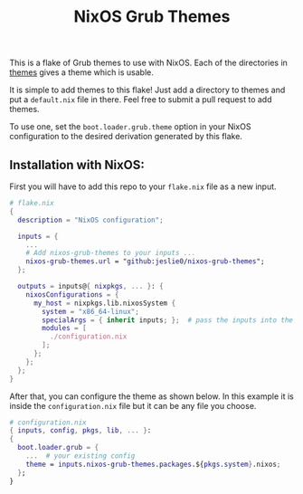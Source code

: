 #+title: NixOS Grub Themes

This is a flake of Grub themes to use with NixOS. Each of the directories in [[file:themes/][themes]] gives a theme which is usable.

It is simple to add themes to this flake! Just add a directory to themes and put a =default.nix= file in there. Feel free to submit a pull request to add themes.

To use one, set the =boot.loader.grub.theme= option in your NixOS configuration to the desired derivation generated by this flake.

** Installation with NixOS:

First you will have to add this repo to your =flake.nix= file as a new input.

#+begin_src nix
# flake.nix
{
  description = "NixOS configuration";

  inputs = {
    ...
    # Add nixos-grub-themes to your inputs ...
    nixos-grub-themes.url = "github:jeslie0/nixos-grub-themes";
  };

  outputs = inputs@{ nixpkgs, ... }: {
    nixosConfigurations = {
      my_host = nixpkgs.lib.nixosSystem {
        system = "x86_64-linux";
        specialArgs = { inherit inputs; };  # pass the inputs into the configuration module
        modules = [
          ./configuration.nix
        ];
      };
    };
  };
}
#+end_src

After that, you can configure the theme as shown below. In this example it is inside the =configuration.nix= file but it can be any file you choose.
#+begin_src nix
# configuration.nix
{ inputs, config, pkgs, lib, ... }:
{
  boot.loader.grub = {
    ...  # your existing config
    theme = inputs.nixos-grub-themes.packages.${pkgs.system}.nixos;
  };
}
#+end_src
